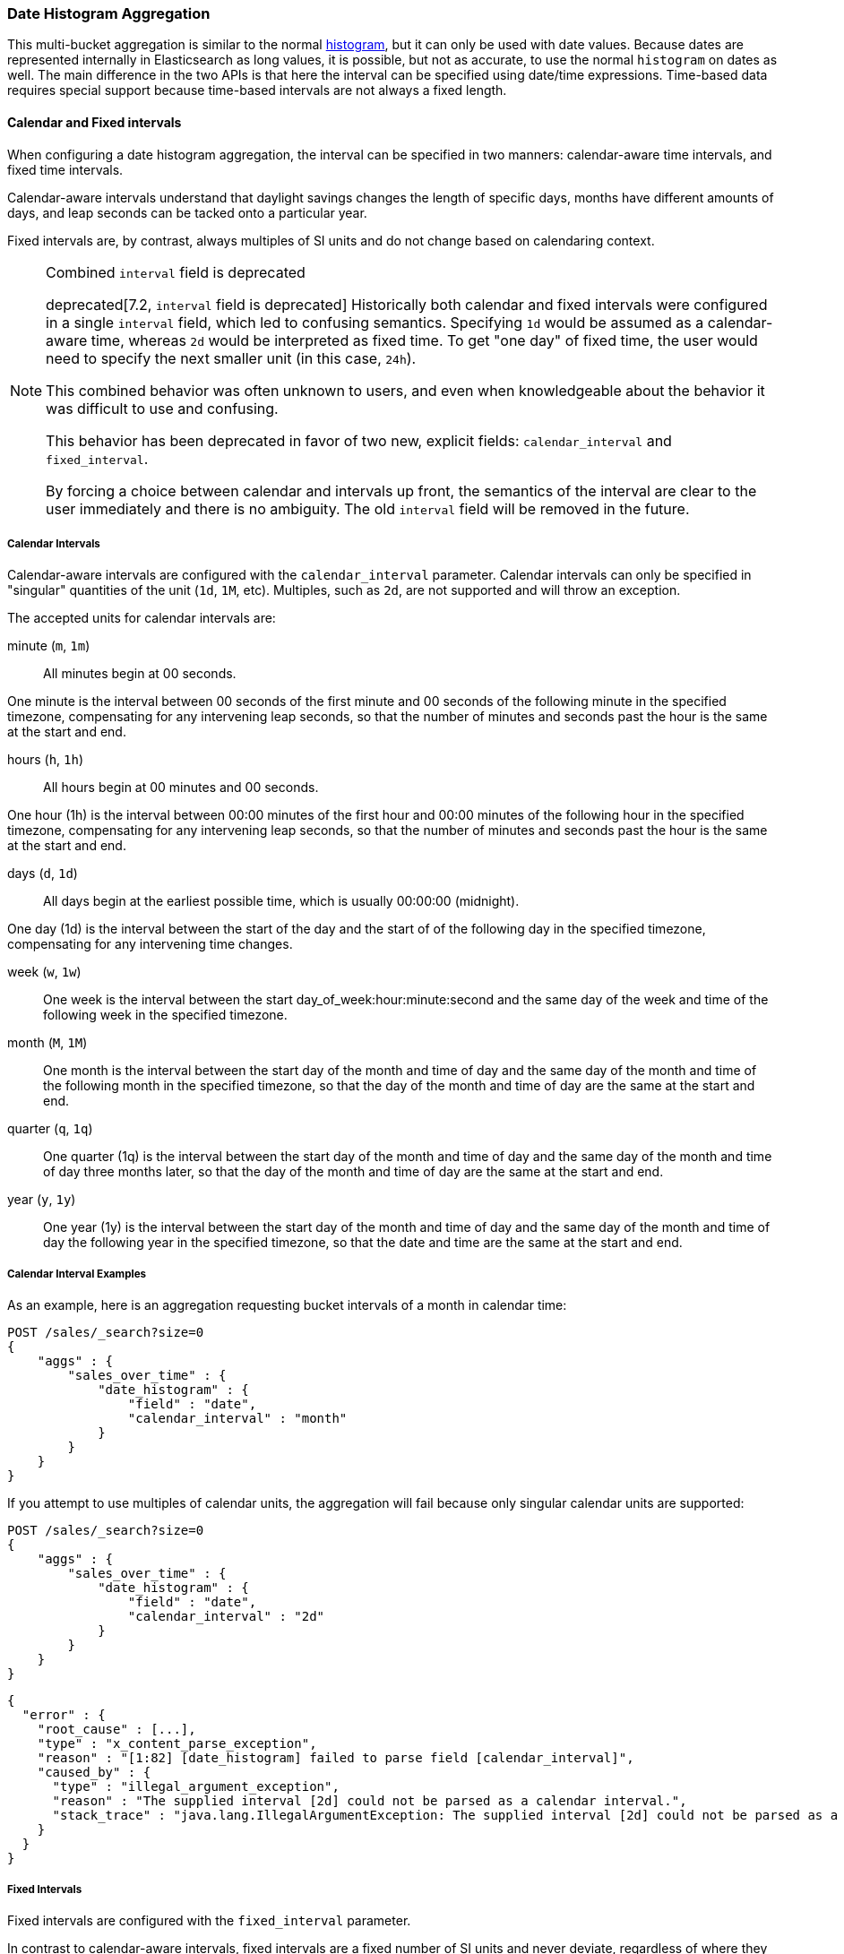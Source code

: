 [[search-aggregations-bucket-datehistogram-aggregation]]
=== Date Histogram Aggregation

This multi-bucket aggregation is similar to the normal
<<search-aggregations-bucket-histogram-aggregation,histogram>>, but it can
only be used with date values. Because dates are represented internally in 
Elasticsearch as long values, it is possible, but not as accurate, to use the
normal `histogram` on dates as well. The main difference in the two APIs is
that here the interval can be specified using date/time expressions. Time-based
data requires special support because time-based intervals are not always a
fixed length.

==== Calendar and Fixed intervals

When configuring a date histogram aggregation, the interval can be specified
in two manners: calendar-aware time intervals, and fixed time intervals.

Calendar-aware intervals understand that daylight savings changes the length
of specific days, months have different amounts of days, and leap seconds can
be tacked onto a particular year.

Fixed intervals are, by contrast, always multiples of SI units and do not change
based on calendaring context.

[NOTE]
.Combined `interval` field is deprecated
==================================
deprecated[7.2, `interval` field is deprecated] Historically both calendar and fixed
intervals were configured in a single `interval` field, which led to confusing
semantics. Specifying `1d` would be assumed as a calendar-aware time,
whereas `2d` would be interpreted as fixed time. To get "one day" of fixed time,
the user would need to specify the next smaller unit (in this case, `24h`).

This combined behavior was often unknown to users, and even when knowledgeable about
the behavior it was difficult to use and confusing.

This behavior has been deprecated in favor of two new, explicit fields: `calendar_interval`
and `fixed_interval`.

By forcing a choice between calendar and intervals up front, the semantics of the interval
are clear to the user immediately and there is no ambiguity.  The old `interval` field
will be removed in the future.
==================================

===== Calendar Intervals

Calendar-aware intervals are configured with the `calendar_interval` parameter.
Calendar intervals can only be specified in "singular" quantities of the unit
(`1d`, `1M`, etc). Multiples, such as `2d`, are not supported and will throw an exception.

The accepted units for calendar intervals are:

minute (`m`, `1m`) ::
All minutes begin at 00 seconds.

One minute is the interval between 00 seconds of the first minute and 00
seconds of the following minute in the specified timezone, compensating for any
intervening leap seconds, so that the number of minutes and seconds past the
hour is the same at the start and end.

hours (`h`, `1h`) ::
All hours begin at 00 minutes and 00 seconds.

One hour (1h) is the interval between 00:00 minutes of the first hour and 00:00
minutes of the following hour in the specified timezone, compensating for any
intervening leap seconds, so that the number of minutes and seconds past the hour
is the same at the start and end.


days (`d`, `1d`) ::
All days begin at the earliest possible time, which is usually 00:00:00
(midnight).

One day (1d) is the interval between the start of the day and the start of
of the following day in the specified timezone, compensating for any intervening
time changes.

week (`w`, `1w`) ::

One week is the interval between the start day_of_week:hour:minute:second
and the same day of the week and time of the following week in the specified
timezone.

month (`M`, `1M`) ::

One month is the interval between the start day of the month and time of
day and the same day of the month and time of the following month in the specified
timezone, so that the day of the month and time of day are the same at the start
and end.

quarter (`q`, `1q`) ::

One quarter (1q) is the interval between the start day of the month and
time of day and the same day of the month and time of day three months later,
so that the day of the month and time of day are the same at the start and end. +

year (`y`, `1y`) ::

One year (1y) is the interval between the start day of the month and time of
day and the same day of the month and time of day the following year in the
specified timezone, so that the date and time are the same at the start and end. +

===== Calendar Interval Examples
As an example, here is an aggregation requesting bucket intervals of a month in calendar time:

[source,console]
--------------------------------------------------
POST /sales/_search?size=0
{
    "aggs" : {
        "sales_over_time" : {
            "date_histogram" : {
                "field" : "date",
                "calendar_interval" : "month"
            }
        }
    }
}
--------------------------------------------------
// TEST[setup:sales]

If you attempt to use multiples of calendar units, the aggregation will fail because only
singular calendar units are supported:

[source,console]
--------------------------------------------------
POST /sales/_search?size=0
{
    "aggs" : {
        "sales_over_time" : {
            "date_histogram" : {
                "field" : "date",
                "calendar_interval" : "2d"
            }
        }
    }
}
--------------------------------------------------
// TEST[setup:sales]
// TEST[catch:bad_request]

[source,js]
--------------------------------------------------
{
  "error" : {
    "root_cause" : [...],
    "type" : "x_content_parse_exception",
    "reason" : "[1:82] [date_histogram] failed to parse field [calendar_interval]",
    "caused_by" : {
      "type" : "illegal_argument_exception",
      "reason" : "The supplied interval [2d] could not be parsed as a calendar interval.",
      "stack_trace" : "java.lang.IllegalArgumentException: The supplied interval [2d] could not be parsed as a calendar interval."
    }
  }
}

--------------------------------------------------
// NOTCONSOLE

===== Fixed Intervals

Fixed intervals are configured with the `fixed_interval` parameter.

In contrast to calendar-aware intervals, fixed intervals are a fixed number of SI
units and never deviate, regardless of where they fall on the calendar. One second
is always composed of 1000ms. This allows fixed intervals to be specified in
any multiple of the supported units.

However, it means fixed intervals cannot express other units such as months,
since the duration of a month is not a fixed quantity. Attempting to specify
a calendar interval like month or quarter will throw an exception.

The accepted units for fixed intervals are:

milliseconds (ms) ::

seconds (s) ::
Defined as 1000 milliseconds each

minutes (m) ::
All minutes begin at 00 seconds.

Defined as 60 seconds each (60,000 milliseconds)

hours (h) ::
All hours begin at 00 minutes and 00 seconds.
Defined as 60 minutes each (3,600,000 milliseconds)

days (d) ::
All days begin at the earliest possible time, which is usually 00:00:00
(midnight).

Defined as 24 hours (86,400,000 milliseconds)

===== Fixed Interval Examples

If we try to recreate the "month" `calendar_interval` from earlier, we can approximate that with
30 fixed days:

[source,console]
--------------------------------------------------
POST /sales/_search?size=0
{
    "aggs" : {
        "sales_over_time" : {
            "date_histogram" : {
                "field" : "date",
                "fixed_interval" : "30d"
            }
        }
    }
}
--------------------------------------------------
// TEST[setup:sales]

But if we try to use a calendar unit that is not supported, such as weeks, we'll get an exception:

[source,console]
--------------------------------------------------
POST /sales/_search?size=0
{
    "aggs" : {
        "sales_over_time" : {
            "date_histogram" : {
                "field" : "date",
                "fixed_interval" : "2w"
            }
        }
    }
}
--------------------------------------------------
// TEST[setup:sales]
// TEST[catch:bad_request]

[source,js]
--------------------------------------------------
{
  "error" : {
    "root_cause" : [...],
    "type" : "x_content_parse_exception",
    "reason" : "[1:82] [date_histogram] failed to parse field [fixed_interval]",
    "caused_by" : {
      "type" : "illegal_argument_exception",
      "reason" : "failed to parse setting [date_histogram.fixedInterval] with value [2w] as a time value: unit is missing or unrecognized",
      "stack_trace" : "java.lang.IllegalArgumentException: failed to parse setting [date_histogram.fixedInterval] with value [2w] as a time value: unit is missing or unrecognized"
    }
  }
}

--------------------------------------------------
// NOTCONSOLE

===== Notes

In all cases, when the specified end time does not exist, the actual end time is
the closest available time after the specified end.

Widely distributed applications must also consider vagaries such as countries that
start and stop daylight savings time at 12:01 A.M., so end up with one minute of 
Sunday followed by an additional 59 minutes of Saturday once a year, and countries
that decide to move across the international date line. Situations like
that can make irregular timezone offsets seem easy. 

As always, rigorous testing, especially around time-change events, will ensure
that your time interval specification is
what you intend it to be.

WARNING:
To avoid unexpected results, all connected servers and clients must sync to a
reliable network time service.

NOTE: fractional time values are not supported, but you can address this by
shifting to another time unit (e.g., `1.5h` could instead be specified as `90m`).

NOTE: You can also specify time values using abbreviations supported by
<<time-units,time units>> parsing.

===== Keys

Internally, a date is represented as a 64 bit number representing a timestamp
in milliseconds-since-the-epoch (01/01/1970 midnight UTC). These timestamps are
returned as the ++key++ name of the bucket. The `key_as_string` is the same
timestamp converted to a formatted
date string using the `format` parameter specification:

TIP: If you don't specify `format`, the first date
<<mapping-date-format,format>> specified in the field mapping is used.

[source,console]
--------------------------------------------------
POST /sales/_search?size=0
{
    "aggs" : {
        "sales_over_time" : {
            "date_histogram" : {
                "field" : "date",
                "calendar_interval" : "1M",
                "format" : "yyyy-MM-dd" <1>
            }
        }
    }
}
--------------------------------------------------
// TEST[setup:sales]

<1> Supports expressive date <<date-format-pattern,format pattern>>

Response:

[source,js]
--------------------------------------------------
{
    ...
    "aggregations": {
        "sales_over_time": {
            "buckets": [
                {
                    "key_as_string": "2015-01-01",
                    "key": 1420070400000,
                    "doc_count": 3
                },
                {
                    "key_as_string": "2015-02-01",
                    "key": 1422748800000,
                    "doc_count": 2
                },
                {
                    "key_as_string": "2015-03-01",
                    "key": 1425168000000,
                    "doc_count": 2
                }
            ]
        }
    }
}
--------------------------------------------------
// TESTRESPONSE[s/\.\.\./"took": $body.took,"timed_out": false,"_shards": $body._shards,"hits": $body.hits,/]

===== Timezone

Date-times are stored in Elasticsearch in UTC.  By default, all bucketing and
rounding is also done in UTC. Use the `time_zone` parameter to indicate
that bucketing should use a different timezone.

You can specify timezones as either an ISO 8601 UTC offset (e.g. `+01:00` or
`-08:00`)  or as a timezone ID as specified in the IANA timezone database,
such as`America/Los_Angeles`.

Consider the following example:

[source,console]
---------------------------------
PUT my_index/_doc/1?refresh
{
  "date": "2015-10-01T00:30:00Z"
}

PUT my_index/_doc/2?refresh
{
  "date": "2015-10-01T01:30:00Z"
}

GET my_index/_search?size=0
{
  "aggs": {
    "by_day": {
      "date_histogram": {
        "field":     "date",
        "calendar_interval":  "day"
      }
    }
  }
}
---------------------------------

If you don't specify a timezone, UTC is used. This would result in both of these
documents being placed into the same day bucket, which starts at midnight UTC
on 1 October 2015:

[source,js]
---------------------------------
{
  ...
  "aggregations": {
    "by_day": {
      "buckets": [
        {
          "key_as_string": "2015-10-01T00:00:00.000Z",
          "key":           1443657600000,
          "doc_count":     2
        }
      ]
    }
  }
}
---------------------------------
// TESTRESPONSE[s/\.\.\./"took": $body.took,"timed_out": false,"_shards": $body._shards,"hits": $body.hits,/]

If you specify a `time_zone` of `-01:00`, midnight in that timezone is one hour
before midnight UTC:

[source,console]
---------------------------------
GET my_index/_search?size=0
{
  "aggs": {
    "by_day": {
      "date_histogram": {
        "field":     "date",
        "calendar_interval":  "day",
        "time_zone": "-01:00"
      }
    }
  }
}
---------------------------------
// TEST[continued]

Now the first document falls into the bucket for 30 September 2015, while the
second document falls into the bucket for 1 October 2015:

[source,js]
---------------------------------
{
  ...
  "aggregations": {
    "by_day": {
      "buckets": [
        {
          "key_as_string": "2015-09-30T00:00:00.000-01:00", <1>
          "key": 1443574800000,
          "doc_count": 1
        },
        {
          "key_as_string": "2015-10-01T00:00:00.000-01:00", <1>
          "key": 1443661200000,
          "doc_count": 1
        }
      ]
    }
  }
}
---------------------------------
// TESTRESPONSE[s/\.\.\./"took": $body.took,"timed_out": false,"_shards": $body._shards,"hits": $body.hits,/]

<1> The `key_as_string` value represents midnight on each day
    in the specified timezone.

WARNING: When using time zones that follow DST (daylight savings time) changes,
buckets close to the moment when those changes happen can have slightly different
sizes than you would expect from the used `interval`.
For example, consider a DST start in the `CET` time zone: on 27 March 2016 at 2am,
clocks were turned forward 1 hour to 3am local time. If you use `day` as `interval`,
the bucket covering that day will only hold data for 23 hours instead of the usual
24 hours for other buckets. The same is true for shorter intervals, like 12h,
where you'll have only a 11h bucket on the morning of 27 March when the DST shift
happens.

===== Offset

Use the `offset` parameter to change the start value of each bucket by the
specified positive (`+`) or negative offset (`-`) duration, such as `1h` for
an hour, or `1d` for a day. See <<time-units>> for more possible time
duration options.

For example, when using an interval of `day`, each bucket runs from midnight
to midnight.  Setting the `offset` parameter to `+6h` changes each bucket
to run from 6am to 6am:

[source,console]
-----------------------------
PUT my_index/_doc/1?refresh
{
  "date": "2015-10-01T05:30:00Z"
}

PUT my_index/_doc/2?refresh
{
  "date": "2015-10-01T06:30:00Z"
}

GET my_index/_search?size=0
{
  "aggs": {
    "by_day": {
      "date_histogram": {
        "field":     "date",
        "calendar_interval":  "day",
        "offset":    "+6h"
      }
    }
  }
}
-----------------------------

Instead of a single bucket starting at midnight, the above request groups the
documents into buckets starting at 6am:

[source,js]
-----------------------------
{
  ...
  "aggregations": {
    "by_day": {
      "buckets": [
        {
          "key_as_string": "2015-09-30T06:00:00.000Z",
          "key": 1443592800000,
          "doc_count": 1
        },
        {
          "key_as_string": "2015-10-01T06:00:00.000Z",
          "key": 1443679200000,
          "doc_count": 1
        }
      ]
    }
  }
}
-----------------------------
// TESTRESPONSE[s/\.\.\./"took": $body.took,"timed_out": false,"_shards": $body._shards,"hits": $body.hits,/]

NOTE: The start `offset` of each bucket is calculated after `time_zone`
adjustments have been made.

===== Keyed Response

Setting the `keyed` flag to `true` associates a unique string key with each
bucket and returns the ranges as a hash rather than an array:

[source,console]
--------------------------------------------------
POST /sales/_search?size=0
{
    "aggs" : {
        "sales_over_time" : {
            "date_histogram" : {
                "field" : "date",
                "calendar_interval" : "1M",
                "format" : "yyyy-MM-dd",
                "keyed": true
            }
        }
    }
}
--------------------------------------------------
// TEST[setup:sales]

Response:

[source,js]
--------------------------------------------------
{
    ...
    "aggregations": {
        "sales_over_time": {
            "buckets": {
                "2015-01-01": {
                    "key_as_string": "2015-01-01",
                    "key": 1420070400000,
                    "doc_count": 3
                },
                "2015-02-01": {
                    "key_as_string": "2015-02-01",
                    "key": 1422748800000,
                    "doc_count": 2
                },
                "2015-03-01": {
                    "key_as_string": "2015-03-01",
                    "key": 1425168000000,
                    "doc_count": 2
                }
            }
        }
    }
}
--------------------------------------------------
// TESTRESPONSE[s/\.\.\./"took": $body.took,"timed_out": false,"_shards": $body._shards,"hits": $body.hits,/]

===== Scripts

As with the normal <<search-aggregations-bucket-histogram-aggregation,histogram>>,
both document-level scripts and
value-level scripts are supported. You can control the order of the returned
buckets using the `order`
settings and filter the returned buckets based on a `min_doc_count` setting
(by default all buckets between the first
bucket that matches documents and the last one are returned). This histogram
also supports the `extended_bounds`
setting, which enables extending the bounds of the histogram beyond the data
itself. For more information, see
<<search-aggregations-bucket-histogram-aggregation-extended-bounds,`Extended Bounds`>>.

===== Missing value

The `missing` parameter defines how to treat documents that are missing a value.
By default, they are ignored, but it is also possible to treat them as if they
have a value.

[source,console]
--------------------------------------------------
POST /sales/_search?size=0
{
    "aggs" : {
        "sale_date" : {
             "date_histogram" : {
                 "field" : "date",
                 "calendar_interval": "year",
                 "missing": "2000/01/01" <1>
             }
         }
    }
}
--------------------------------------------------
// TEST[setup:sales]

<1> Documents without a value in the `publish_date` field will fall into the
same bucket as documents that have the value `2000-01-01`.

===== Order

By default the returned buckets are sorted by their `key` ascending, but you can
control the order using
the `order` setting. This setting supports the same `order` functionality as
<<search-aggregations-bucket-terms-aggregation-order,`Terms Aggregation`>>.

===== Using a script to aggregate by day of the week

When you need to aggregate the results by day of the week, use a script that 
returns the day of the week:


[source,console]
--------------------------------------------------
POST /sales/_search?size=0
{
    "aggs": {
        "dayOfWeek": {
            "terms": {
                "script": {
                    "lang": "painless",
                    "source": "doc['date'].value.dayOfWeekEnum.value"
                }
            }
        }
    }
}
--------------------------------------------------
// TEST[setup:sales]

Response:

[source,js]
--------------------------------------------------
{
  ...
  "aggregations": {
    "dayOfWeek": {
      "doc_count_error_upper_bound": 0,
      "sum_other_doc_count": 0,
      "buckets": [
        {
          "key": "7",
          "doc_count": 4
        },
        {
          "key": "4",
          "doc_count": 3
        }
      ]
    }
  }
}
--------------------------------------------------
// TESTRESPONSE[s/\.\.\./"took": $body.took,"timed_out": false,"_shards": $body._shards,"hits": $body.hits,/]

The response will contain all the buckets having the relative day of
the week as key : 1 for Monday, 2 for Tuesday... 7 for Sunday.
